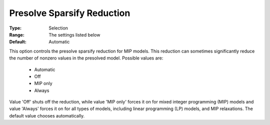 .. _option-GUROBI-presolve_sparsify_reduction:


Presolve Sparsify Reduction
===========================



:Type:	Selection	
:Range:	The settings listed below	
:Default:	Automatic	



This option controls the presolve sparsify reduction for MIP models. This reduction can sometimes significantly reduce the number of nonzero values in the presolved model. Possible values are:



    *	Automatic
    *	Off
    *	MIP only
    *	Always




Value 'Off' shuts off the reduction, while value 'MIP only' forces it on for mixed integer programming (MIP) models and value 'Always' forces it on for all types of models, including linear programming (LP) models, and MIP relaxations. The default value chooses automatically.

